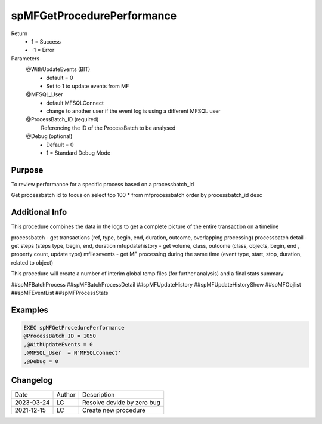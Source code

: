 
===========================
spMFGetProcedurePerformance
===========================

Return
  - 1 = Success
  - -1 = Error
Parameters
  @WithUpdateEvents (BIT)
    - default = 0
    - Set to 1 to update events from MF
  @MFSQL_User 
    - default MFSQLConnect
    - change to another user if the event log is using a different MFSQL user
  @ProcessBatch_ID (required)
    Referencing the ID of the ProcessBatch to be analysed
  @Debug (optional)
    - Default = 0
    - 1 = Standard Debug Mode
  
Purpose
=======

To review performance for a specific process based on a processbatch_id 

Get processbatch id to focus on
select top 100 * from mfprocessbatch order by processbatch_id desc


Additional Info
===============

This procedure combines the data in the logs to get a complete picture of the entire transaction on a timeline

processbatch - get transactions (ref, type, begin, end, duration, outcome, overlapping processing)
processbatch detail - get steps (steps type, begin, end, duration
mfupdatehistory - get volume, class, outcome (class, objects, begin, end , property count, update type)
mfilesevents - get MF processing during the same time (event type, start, stop, duration, related to object)

This procedure will create a number of interim global temp files (for further analysis) and a final stats summary

##spMFBatchProcess
##spMFBatchProcessDetail
##spMFUpdateHistory
##spMFUpdateHistoryShow
##spMFObjlist
##spMFEventList
##spMFProcessStats

Examples
========

.. code:: sql

    EXEC spMFGetProcedurePerformance
    @ProcessBatch_ID = 1050
    ,@WithUpdateEvents = 0
    ,@MFSQL_User  = N'MFSQLConnect'
    ,@Debug = 0 
   

Changelog
=========

==========  =========  ========================================================
Date        Author     Description
----------  ---------  --------------------------------------------------------
2023-03-24  LC         Resolve devide by zero bug
2021-12-15  LC         Create new procedure
==========  =========  ========================================================

